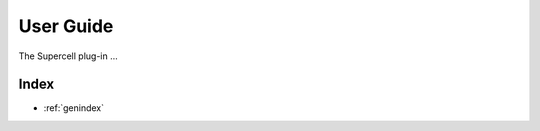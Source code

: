 .. _user-guide:

**********
User Guide
**********
The Supercell plug-in ...

..
   The following sections cover accessing and controlling this functionality.

   .. toctree::
      :maxdepth: 2
      :titlesonly:

Index
=====

* :ref:`genindex`
